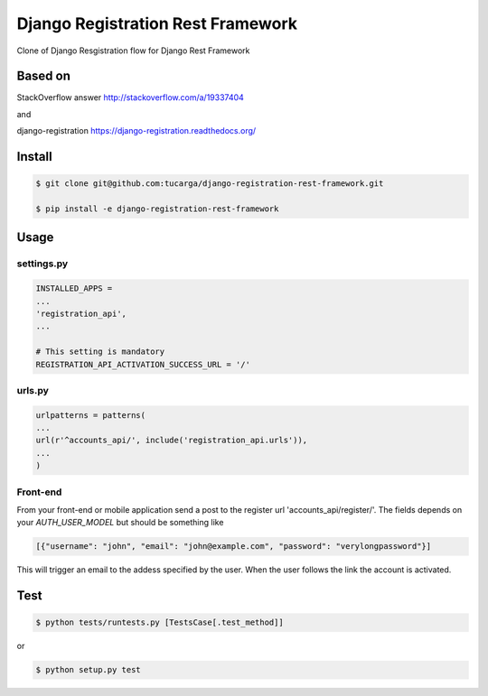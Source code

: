 ====================================
 Django Registration Rest Framework
====================================
Clone of Django Resgistration flow for Django Rest Framework

Based on
========

StackOverflow answer http://stackoverflow.com/a/19337404

and

django-registration https://django-registration.readthedocs.org/

Install
=======

.. code-block::

    $ git clone git@github.com:tucarga/django-registration-rest-framework.git

    $ pip install -e django-registration-rest-framework

Usage
=====

settings.py
-----------

.. code-block:: python

    INSTALLED_APPS =
    ...
    'registration_api',
    ...

    # This setting is mandatory
    REGISTRATION_API_ACTIVATION_SUCCESS_URL = '/'

urls.py
-------

.. code-block:: python

    urlpatterns = patterns(
    ...
    url(r'^accounts_api/', include('registration_api.urls')),
    ...
    )

Front-end
---------
From your front-end or mobile application send a post to the register
url 'accounts_api/register/'. The fields depends on your `AUTH_USER_MODEL` but should be
something like

.. code-block:: json

  [{"username": "john", "email": "john@example.com", "password": "verylongpassword"}]

This will trigger an email to the addess specified by the user. When
the user follows the link the account is activated.


Test
====
.. code-block::

    $ python tests/runtests.py [TestsCase[.test_method]]

or

.. code-block::

    $ python setup.py test

